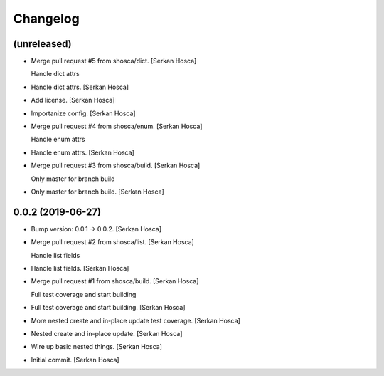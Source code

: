 Changelog
=========


(unreleased)
------------
- Merge pull request #5 from shosca/dict. [Serkan Hosca]

  Handle dict attrs
- Handle dict attrs. [Serkan Hosca]
- Add license. [Serkan Hosca]
- Importanize config. [Serkan Hosca]
- Merge pull request #4 from shosca/enum. [Serkan Hosca]

  Handle enum attrs
- Handle enum attrs. [Serkan Hosca]
- Merge pull request #3 from shosca/build. [Serkan Hosca]

  Only master for branch build
- Only master for branch build. [Serkan Hosca]


0.0.2 (2019-06-27)
------------------
- Bump version: 0.0.1 → 0.0.2. [Serkan Hosca]
- Merge pull request #2 from shosca/list. [Serkan Hosca]

  Handle list fields
- Handle list fields. [Serkan Hosca]
- Merge pull request #1 from shosca/build. [Serkan Hosca]

  Full test coverage and start building
- Full test coverage and start building. [Serkan Hosca]
- More nested create and in-place update test coverage. [Serkan Hosca]
- Nested create and in-place update. [Serkan Hosca]
- Wire up basic nested things. [Serkan Hosca]
- Initial commit. [Serkan Hosca]


